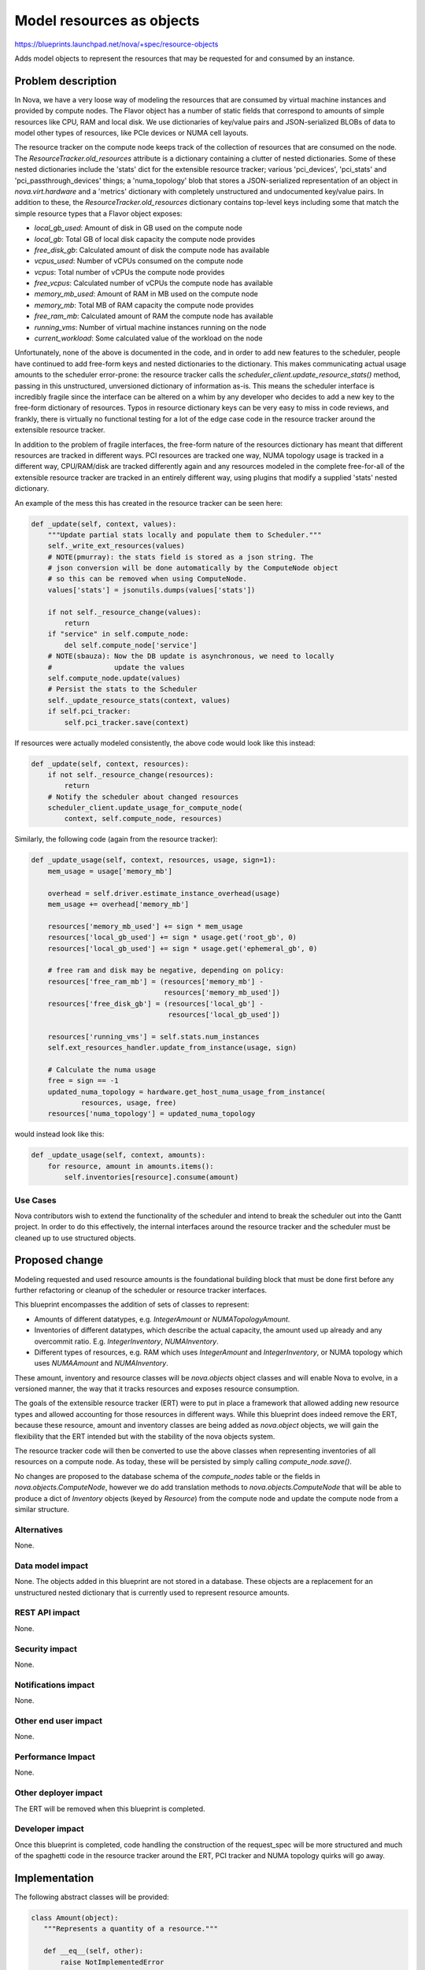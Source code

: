 ..
 This work is licensed under a Creative Commons Attribution 3.0 Unported
 License.

 http://creativecommons.org/licenses/by/3.0/legalcode

==========================
Model resources as objects
==========================

https://blueprints.launchpad.net/nova/+spec/resource-objects

Adds model objects to represent the resources that may be requested
for and consumed by an instance.

Problem description
===================

In Nova, we have a very loose way of modeling the resources that are
consumed by virtual machine instances and provided by compute nodes.
The Flavor object has a number of static fields that correspond to amounts
of simple resources like CPU, RAM and local disk. We use dictionaries
of key/value pairs and JSON-serialized BLOBs of data to model other types
of resources, like PCIe devices or NUMA cell layouts.

The resource tracker on the compute node keeps track of the collection of
resources that are consumed on the node. The `ResourceTracker.old_resources`
attribute is a dictionary containing a clutter of nested dictionaries. Some of
these nested dictionaries include the 'stats' dict for the extensible resource
tracker; various 'pci_devices', 'pci_stats' and 'pci_passthrough_devices'
things; a 'numa_topology' blob that stores a JSON-serialized representation of
an object in `nova.virt.hardware` and a 'metrics' dictionary with completely
unstructured and undocumented key/value pairs. In addition to these, the
`ResourceTracker.old_resources` dictionary contains top-level keys including
some that match the simple resource types that a Flavor object exposes:

- `local_gb_used`: Amount of disk in GB used on the compute node
- `local_gb`: Total GB of local disk capacity the compute node provides
- `free_disk_gb`: Calculated amount of disk the compute node has available
- `vcpus_used`: Number of vCPUs consumed on the compute node
- `vcpus`: Total number of vCPUs the compute node provides
- `free_vcpus`: Calculated number of vCPUs the compute node has available
- `memory_mb_used`: Amount of RAM in MB used on the compute node
- `memory_mb`: Total MB of RAM capacity the compute node provides
- `free_ram_mb`: Calculated amount of RAM the compute node has available
- `running_vms`: Number of virtual machine instances running on the node
- `current_workload`: Some calculated value of the workload on the node

Unfortunately, none of the above is documented in the code, and in order to add
new features to the scheduler, people have continued to add free-form keys and
nested dictionaries to the dictionary. This makes communicating actual usage
amounts to the scheduler error-prone: the resource tracker calls the
`scheduler_client.update_resource_stats()` method, passing in this
unstructured, unversioned dictionary of information as-is.  This means the
scheduler interface is incredibly fragile since the interface can be altered on
a whim by any developer who decides to add a new key to the free-form
dictionary of resources. Typos in resource dictionary keys can be very easy to
miss in code reviews, and frankly, there is virtually no functional testing for
a lot of the edge case code in the resource tracker around the extensible
resource tracker.

In addition to the problem of fragile interfaces, the free-form nature of the
resources dictionary has meant that different resources are tracked in
different ways. PCI resources are tracked one way, NUMA topology usage is
tracked in a different way, CPU/RAM/disk are tracked differently again and any
resources modeled in the complete free-for-all of the extensible resource
tracker are tracked in an entirely different way, using plugins that modify a
supplied 'stats' nested dictionary.

An example of the mess this has created in the resource tracker can be
seen here:

.. code:: python

    def _update(self, context, values):
        """Update partial stats locally and populate them to Scheduler."""
        self._write_ext_resources(values)
        # NOTE(pmurray): the stats field is stored as a json string. The
        # json conversion will be done automatically by the ComputeNode object
        # so this can be removed when using ComputeNode.
        values['stats'] = jsonutils.dumps(values['stats'])

        if not self._resource_change(values):
            return
        if "service" in self.compute_node:
            del self.compute_node['service']
        # NOTE(sbauza): Now the DB update is asynchronous, we need to locally
        #               update the values
        self.compute_node.update(values)
        # Persist the stats to the Scheduler
        self._update_resource_stats(context, values)
        if self.pci_tracker:
            self.pci_tracker.save(context)

If resources were actually modeled consistently, the above code would look like
this instead:

.. code:: python

    def _update(self, context, resources):
        if not self._resource_change(resources):
            return
        # Notify the scheduler about changed resources
        scheduler_client.update_usage_for_compute_node(
            context, self.compute_node, resources)

Similarly, the following code (again from the resource tracker):

.. code:: python

    def _update_usage(self, context, resources, usage, sign=1):
        mem_usage = usage['memory_mb']

        overhead = self.driver.estimate_instance_overhead(usage)
        mem_usage += overhead['memory_mb']

        resources['memory_mb_used'] += sign * mem_usage
        resources['local_gb_used'] += sign * usage.get('root_gb', 0)
        resources['local_gb_used'] += sign * usage.get('ephemeral_gb', 0)

        # free ram and disk may be negative, depending on policy:
        resources['free_ram_mb'] = (resources['memory_mb'] -
                                    resources['memory_mb_used'])
        resources['free_disk_gb'] = (resources['local_gb'] -
                                     resources['local_gb_used'])

        resources['running_vms'] = self.stats.num_instances
        self.ext_resources_handler.update_from_instance(usage, sign)

        # Calculate the numa usage
        free = sign == -1
        updated_numa_topology = hardware.get_host_numa_usage_from_instance(
                resources, usage, free)
        resources['numa_topology'] = updated_numa_topology

would instead look like this:

.. code:: python

    def _update_usage(self, context, amounts):
        for resource, amount in amounts.items():
            self.inventories[resource].consume(amount)

Use Cases
----------

Nova contributors wish to extend the functionality of the scheduler and intend
to break the scheduler out into the Gantt project. In order to do this
effectively, the internal interfaces around the resource tracker and the
scheduler must be cleaned up to use structured objects.

Proposed change
===============

Modeling requested and used resource amounts is the foundational building block
that must be done first before any further refactoring or cleanup of the
scheduler or resource tracker interfaces.

This blueprint encompasses the addition of sets of classes to represent:

- Amounts of different datatypes, e.g. `IntegerAmount` or `NUMATopologyAmount`.
- Inventories of different datatypes, which describe the actual capacity, the
  amount used up already and any overcommit ratio. E.g. `IntegerInventory`,
  `NUMAInventory`.
- Different types of resources, e.g. RAM which uses `IntegerAmount` and
  `IntegerInventory`, or NUMA topology which uses `NUMAAmount` and
  `NUMAInventory`.

These amount, inventory and resource classes will be `nova.objects` object
classes and will enable Nova to evolve, in a versioned manner, the way that it
tracks resources and exposes resource consumption.

The goals of the extensible resource tracker (ERT) were to put in place a
framework that allowed adding new resource types and allowed accounting for
those resources in different ways. While this blueprint does indeed remove the
ERT, because these resource, amount and inventory classes are being added
as `nova.object` objects, we will gain the flexibility that the ERT intended
but with the stability of the nova objects system.

The resource tracker code will then be converted to use the above classes when
representing inventories of all resources on a compute node. As today, these
will be persisted by simply calling `compute_node.save()`.

No changes are proposed to the database schema of the `compute_nodes` table or
the fields in `nova.objects.ComputeNode`, however we do add translation methods
to `nova.objects.ComputeNode` that will be able to produce a dict of
`Inventory` objects (keyed by `Resource`) from the compute node and update the
compute node from a similar structure.

Alternatives
------------

None.

Data model impact
-----------------

None. The objects added in this blueprint are not stored in a database. These
objects are a replacement for an unstructured nested dictionary that is
currently used to represent resource amounts.

REST API impact
---------------

None.

Security impact
---------------

None.

Notifications impact
--------------------

None.

Other end user impact
---------------------

None.

Performance Impact
------------------

None.

Other deployer impact
---------------------

The ERT will be removed when this blueprint is completed.

Developer impact
----------------

Once this blueprint is completed, code handling the construction of the
request_spec will be more structured and much of the spaghetti code in the
resource tracker around the ERT, PCI tracker and NUMA topology quirks will go
away.

Implementation
==============

The following abstract classes will be provided:

.. code:: python

 class Amount(object):
    """Represents a quantity of a resource."""

    def __eq__(self, other):
        raise NotImplementedError

    def __ne__(self, other):
        return not self == other

    def __hash__(self, other):
        raise NotImplementedError

    def __neg__(self, other):
        raise NotImplementedError


 class Inventory(object):
    """Describes the capacity, available and used amounts for a resource."""

    def consume(self, amount):
        """Update (i.e. add) the given amount to the used amount in this
        inventory. If the amount is negative, more resources will be available
        afterwards than were before.

        :param amount 'Amount' to add to the usage.
        :raises ValueError if amount is the wrong type for this inventory.
        :raises CapacityException if accommodating this request would cause
                either available or used resources to go negative.
        """
        raise NotImplementedError

    def can_provide(self, amount):
        """Determine if this inventory can provide the given amount of
        resources. An overcommit ratio may be applied.

        :param amount 'Amount' to determine if there is room for.
        :raises ValueError if amount is the wrong type for this inventory or is
                negative.
        :returns True if the requested amount of resources may be consumed,
                 False otherwise.
        """
        raise NotImplementedError


 class Resource(object):
    """Describes a particular kind of resource."""

    @classmethod
    def make_amount(cls, *args, **kwargs):
        """Makes an Amount of the type appropriate to this resource."""
        raise NotImplementedError

    @classmethod
    def make_inventory(cls, *args, **kwargs):
        """Makes an Inventory of the type appropriate to this resource."""
        raise NotImplementedError

Each concrete specialization of the Inventory class must be able to handle
overcommit ratios for the type of resource that it handles.

With the idea that *all* requested resources for an instance should be able
to be compared to *all* resource inventories for a compute node in the
same way, using code that looks like this:

.. code:: python

 for resource, amount in request_spec.resources.items():
    if compute_node.inventories[resource].can_provide(amount):
        # do something... perhaps claim resources on the compute
        # node, which might eventually call:
        compute_node.inventories[resource].consume(amount)

Assignee(s)
-----------

Primary assignee:
  jaypipes

Other contributors:
  lxsli

Work Items
----------

- Add classes for amount and inventory representation.

- Add classes for resource representation.

- Add translation methods (`get_inventories` and `update_inventories`) to
  `nova.objects.ComputeNode` to return or update from a dict of `Resource,
  Inventory` objects with unit tests.

- Convert resource tracker to use inventories instead of triples of
  free/total/used amounts in key/value pairs in a dictionary for the non-PCI,
  non-ERT, non-NUMA resources.

- Remove the extensible resource tracker code.

- Convert resource tracker to use inventories instead of 'numa_topology' key
  and `nova.objects.NUMATopology` object in the `old_resources`
  `objects.ComputeNode` object.

- Convert resource tracker to use inventories instead a
  `nova.pci.pci_stats.PciDeviceStats` object in the `pci_tracker` attribute of
  the resource tracker.

- Convert the virt driver's `get_available_resources` method to return a
  dictionary of resource objects.

- Deprecate the old `update_resource_stats()` conductor RPC API method.

- Convert the scheduler's `HostStateManager` to utilize the new
  `ComputeNode.get_inventories()` and `ComputeNode.update_inventories` methods.

- Add developer reference documentation for how resources are modeled.

Dependencies
============

* PCI cleanup needs to happen before PCI devices can be handled in a consistent
  fashion. The PCI cleanup should be a separate blueprint.

Testing
=======

New unit tests for the objects will be added. The existing unit tests of
resource tracker will be overhauled in the patch set that converts the resource
tracker to use the new resource object models instead of its current free-form
dictionary of things.

Documentation Impact
====================

There are currently no developer reference docs that explain how the different
resources are tracked within Nova.  Developer reference material that explains
the new resource type and amount classes will be delivered as a part of this
blueprint.

References
==========

* Mitaka design summit session:
  https://etherpad.openstack.org/p/mitaka-nova-resource-modeling

History
=======

Optional section for Mitaka intended to be used each time the spec
is updated to describe new design, API or any database schema
updated. Useful to let reader understand what's happened along the
time.

.. list-table:: Revisions
   :header-rows: 1

   * - Kilo
     - Introduced but not implemented
   * - Liberty
     - Re-approved but not merged
   * - Mitaka
     - Re-submitted
